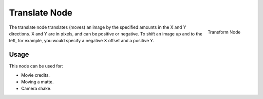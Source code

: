 
**************
Translate Node
**************

.. figure:: /images/compositing_nodes_translate.png
   :align: right
   :width: 150px

   Transform Node

The translate node translates (moves)
an image by the specified amounts in the X and Y directions. X and Y are in pixels,
and can be positive or negative. To shift an image up and to the left, for example,
you would specify a negative X offset and a positive Y.


Usage
=====

This node can be used for:

- Movie credits.
- Moving a matte.
- Camera shake.
